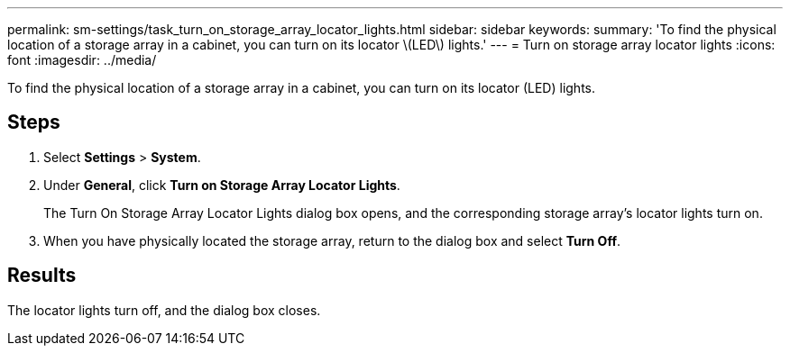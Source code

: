 ---
permalink: sm-settings/task_turn_on_storage_array_locator_lights.html
sidebar: sidebar
keywords: 
summary: 'To find the physical location of a storage array in a cabinet, you can turn on its locator \(LED\) lights.'
---
= Turn on storage array locator lights
:icons: font
:imagesdir: ../media/

[.lead]
To find the physical location of a storage array in a cabinet, you can turn on its locator (LED) lights.

== Steps

. Select *Settings* > *System*.
. Under *General*, click *Turn on Storage Array Locator Lights*.
+
The Turn On Storage Array Locator Lights dialog box opens, and the corresponding storage array's locator lights turn on.

. When you have physically located the storage array, return to the dialog box and select *Turn Off*.

== Results

The locator lights turn off, and the dialog box closes.
